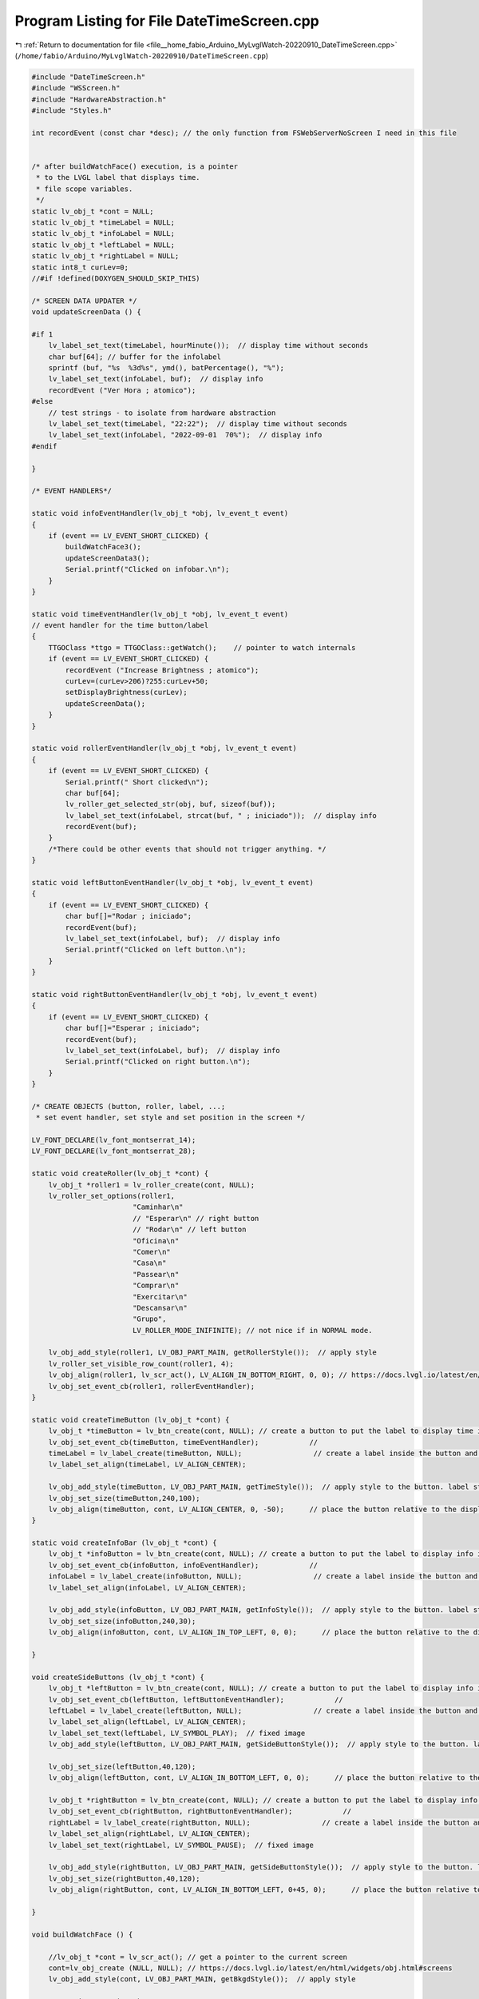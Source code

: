 
.. _program_listing_file__home_fabio_Arduino_MyLvglWatch-20220910_DateTimeScreen.cpp:

Program Listing for File DateTimeScreen.cpp
===========================================

|exhale_lsh| :ref:`Return to documentation for file <file__home_fabio_Arduino_MyLvglWatch-20220910_DateTimeScreen.cpp>` (``/home/fabio/Arduino/MyLvglWatch-20220910/DateTimeScreen.cpp``)

.. |exhale_lsh| unicode:: U+021B0 .. UPWARDS ARROW WITH TIP LEFTWARDS

.. code-block:: cpp

   
   #include "DateTimeScreen.h"
   #include "WSScreen.h"
   #include "HardwareAbstraction.h"
   #include "Styles.h"
   
   int recordEvent (const char *desc); // the only function from FSWebServerNoScreen I need in this file
   
   
   /* after buildWatchFace() execution, is a pointer 
    * to the LVGL label that displays time. 
    * file scope variables.
    */
   static lv_obj_t *cont = NULL;       
   static lv_obj_t *timeLabel = NULL;  
   static lv_obj_t *infoLabel = NULL;  
   static lv_obj_t *leftLabel = NULL;  
   static lv_obj_t *rightLabel = NULL;  
   static int8_t curLev=0; 
   //#if !defined(DOXYGEN_SHOULD_SKIP_THIS)
   
   /* SCREEN DATA UPDATER */
   void updateScreenData () {
   
   #if 1
       lv_label_set_text(timeLabel, hourMinute());  // display time without seconds
       char buf[64]; // buffer for the infolabel
       sprintf (buf, "%s  %3d%s", ymd(), batPercentage(), "%");
       lv_label_set_text(infoLabel, buf);  // display info
       recordEvent ("Ver Hora ; atomico");
   #else
       // test strings - to isolate from hardware abstraction
       lv_label_set_text(timeLabel, "22:22");  // display time without seconds
       lv_label_set_text(infoLabel, "2022-09-01  70%");  // display info
   #endif
   
   }
   
   /* EVENT HANDLERS*/
   
   static void infoEventHandler(lv_obj_t *obj, lv_event_t event)
   {
       if (event == LV_EVENT_SHORT_CLICKED) {
           buildWatchFace3();
           updateScreenData3();
           Serial.printf("Clicked on infobar.\n"); 
       }
   }
   
   static void timeEventHandler(lv_obj_t *obj, lv_event_t event)
   // event handler for the time button/label
   {
       TTGOClass *ttgo = TTGOClass::getWatch();    // pointer to watch internals
       if (event == LV_EVENT_SHORT_CLICKED) {
           recordEvent ("Increase Brightness ; atomico");
           curLev=(curLev>206)?255:curLev+50;
           setDisplayBrightness(curLev);
           updateScreenData();
       }
   }
   
   static void rollerEventHandler(lv_obj_t *obj, lv_event_t event)
   {
       if (event == LV_EVENT_SHORT_CLICKED) {
           Serial.printf(" Short clicked\n");
           char buf[64];
           lv_roller_get_selected_str(obj, buf, sizeof(buf));
           lv_label_set_text(infoLabel, strcat(buf, " ; iniciado"));  // display info
           recordEvent(buf);
       }
       /*There could be other events that should not trigger anything. */
   }
   
   static void leftButtonEventHandler(lv_obj_t *obj, lv_event_t event)
   {
       if (event == LV_EVENT_SHORT_CLICKED) {
           char buf[]="Rodar ; iniciado";
           recordEvent(buf);
           lv_label_set_text(infoLabel, buf);  // display info
           Serial.printf("Clicked on left button.\n"); 
       }
   }
   
   static void rightButtonEventHandler(lv_obj_t *obj, lv_event_t event)
   {
       if (event == LV_EVENT_SHORT_CLICKED) {
           char buf[]="Esperar ; iniciado";
           recordEvent(buf);
           lv_label_set_text(infoLabel, buf);  // display info
           Serial.printf("Clicked on right button.\n"); 
       }
   }
   
   /* CREATE OBJECTS (button, roller, label, ...;
    * set event handler, set style and set position in the screen */
   
   LV_FONT_DECLARE(lv_font_montserrat_14);
   LV_FONT_DECLARE(lv_font_montserrat_28);
   
   static void createRoller(lv_obj_t *cont) {
       lv_obj_t *roller1 = lv_roller_create(cont, NULL);
       lv_roller_set_options(roller1,
                           "Caminhar\n"
                           // "Esperar\n" // right button
                           // "Rodar\n" // left button
                           "Oficina\n"
                           "Comer\n"
                           "Casa\n"
                           "Passear\n"
                           "Comprar\n"
                           "Exercitar\n"
                           "Descansar\n"
                           "Grupo",
                           LV_ROLLER_MODE_INIFINITE); // not nice if in NORMAL mode.
   
       lv_obj_add_style(roller1, LV_OBJ_PART_MAIN, getRollerStyle());  // apply style
       lv_roller_set_visible_row_count(roller1, 4);
       lv_obj_align(roller1, lv_scr_act(), LV_ALIGN_IN_BOTTOM_RIGHT, 0, 0); // https://docs.lvgl.io/latest/en/html/widgets/obj.html?highlight=alignment#alignment
       lv_obj_set_event_cb(roller1, rollerEventHandler);
   }
   
   static void createTimeButton (lv_obj_t *cont) {
       lv_obj_t *timeButton = lv_btn_create(cont, NULL); // create a button to put the label to display time inside it.
       lv_obj_set_event_cb(timeButton, timeEventHandler);            //  
       timeLabel = lv_label_create(timeButton, NULL);                 // create a label inside the button and get a pointer to it.
       lv_label_set_align(timeLabel, LV_ALIGN_CENTER);
   
       lv_obj_add_style(timeButton, LV_OBJ_PART_MAIN, getTimeStyle());  // apply style to the button. label style is set by "inheritance"
       lv_obj_set_size(timeButton,240,100);
       lv_obj_align(timeButton, cont, LV_ALIGN_CENTER, 0, -50);      // place the button relative to the display area
   }
   
   static void createInfoBar (lv_obj_t *cont) {
       lv_obj_t *infoButton = lv_btn_create(cont, NULL); // create a button to put the label to display info inside it.
       lv_obj_set_event_cb(infoButton, infoEventHandler);            //  
       infoLabel = lv_label_create(infoButton, NULL);                 // create a label inside the button and get a pointer to it.
       lv_label_set_align(infoLabel, LV_ALIGN_CENTER);
   
       lv_obj_add_style(infoButton, LV_OBJ_PART_MAIN, getInfoStyle());  // apply style to the button. label style is set by "inheritance"
       lv_obj_set_size(infoButton,240,30);
       lv_obj_align(infoButton, cont, LV_ALIGN_IN_TOP_LEFT, 0, 0);      // place the button relative to the display area
     
   }
   
   void createSideButtons (lv_obj_t *cont) {
       lv_obj_t *leftButton = lv_btn_create(cont, NULL); // create a button to put the label to display info inside it.
       lv_obj_set_event_cb(leftButton, leftButtonEventHandler);            //  
       leftLabel = lv_label_create(leftButton, NULL);                 // create a label inside the button and get a pointer to it.
       lv_label_set_align(leftLabel, LV_ALIGN_CENTER);
       lv_label_set_text(leftLabel, LV_SYMBOL_PLAY);  // fixed image
       lv_obj_add_style(leftButton, LV_OBJ_PART_MAIN, getSideButtonStyle());  // apply style to the button. label style is set by "inheritance"
   
       lv_obj_set_size(leftButton,40,120);
       lv_obj_align(leftButton, cont, LV_ALIGN_IN_BOTTOM_LEFT, 0, 0);      // place the button relative to the display area
       
       lv_obj_t *rightButton = lv_btn_create(cont, NULL); // create a button to put the label to display info inside it.
       lv_obj_set_event_cb(rightButton, rightButtonEventHandler);            //  
       rightLabel = lv_label_create(rightButton, NULL);                 // create a label inside the button and get a pointer to it.
       lv_label_set_align(rightLabel, LV_ALIGN_CENTER);
       lv_label_set_text(rightLabel, LV_SYMBOL_PAUSE);  // fixed image
   
       lv_obj_add_style(rightButton, LV_OBJ_PART_MAIN, getSideButtonStyle());  // apply style to the button. label style is set by "inheritance"
       lv_obj_set_size(rightButton,40,120);
       lv_obj_align(rightButton, cont, LV_ALIGN_IN_BOTTOM_LEFT, 0+45, 0);      // place the button relative to the display area
     
   }
   
   void buildWatchFace () {
   
       //lv_obj_t *cont = lv_scr_act(); // get a pointer to the current screen
       cont=lv_obj_create (NULL, NULL); // https://docs.lvgl.io/latest/en/html/widgets/obj.html#screens
       lv_obj_add_style(cont, LV_OBJ_PART_MAIN, getBkgdStyle());  // apply style
   
       createTimeButton(cont);
   
       /*info bar on the top of the screen*/
       createInfoBar(cont);
       /* activity roller */
       /* rola (para selecionar) e então clica!!! */
       createRoller(cont);
   
       /*buttons at the sides of the roller. */
       createSideButtons(cont);    
   }
   
   void displayWatchFace() {
       lv_scr_load(cont); // load the screen onto the display.
       if (curLev==0) curLev=10;
       setDisplayBrightness(curLev);
       setCpuFrequencyMhz(100); // need more than 10MHz to get fluid navigation on roller.
     
   }
   
   //#endif
